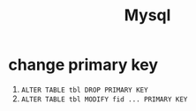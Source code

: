 #+TITLE: Mysql


* change primary key
  1. =ALTER TABLE tbl DROP PRIMARY KEY=
  2. =ALTER TABLE tbl MODIFY fid ... PRIMARY KEY=
